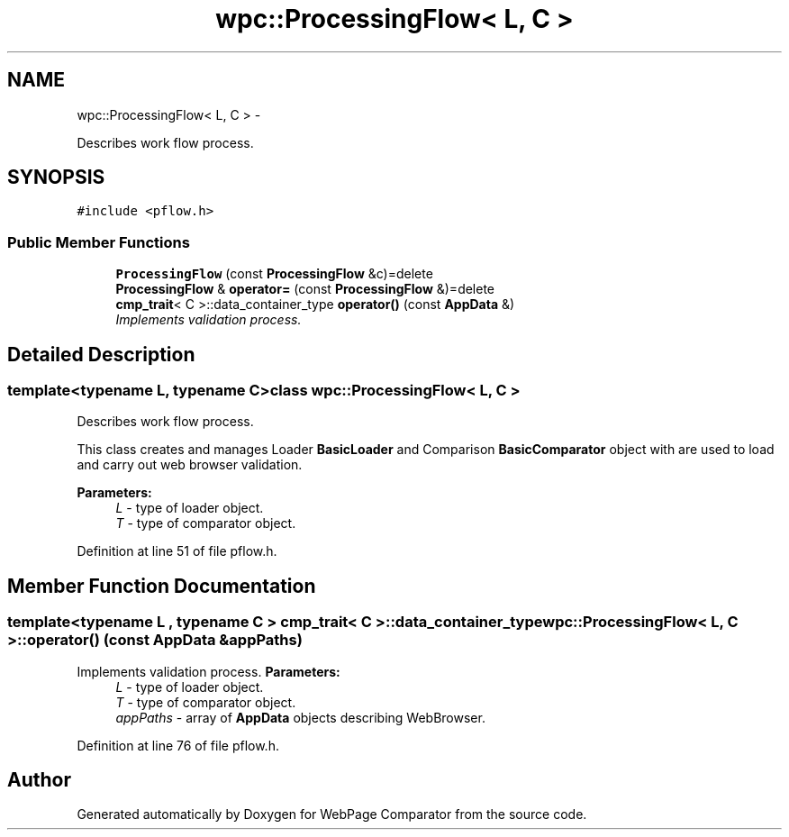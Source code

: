 .TH "wpc::ProcessingFlow< L, C >" 3 "Wed Aug 6 2014" "Version 1.0.0" "WebPage Comparator" \" -*- nroff -*-
.ad l
.nh
.SH NAME
wpc::ProcessingFlow< L, C > \- 
.PP
Describes work flow process\&.  

.SH SYNOPSIS
.br
.PP
.PP
\fC#include <pflow\&.h>\fP
.SS "Public Member Functions"

.in +1c
.ti -1c
.RI "\fBProcessingFlow\fP (const \fBProcessingFlow\fP &c)=delete"
.br
.ti -1c
.RI "\fBProcessingFlow\fP & \fBoperator=\fP (const \fBProcessingFlow\fP &)=delete"
.br
.ti -1c
.RI "\fBcmp_trait\fP< C >::data_container_type \fBoperator()\fP (const \fBAppData\fP &)"
.br
.RI "\fIImplements validation process\&. \fP"
.in -1c
.SH "Detailed Description"
.PP 

.SS "template<typename L, typename C>class wpc::ProcessingFlow< L, C >"
Describes work flow process\&. 

This class creates and manages Loader \fBBasicLoader\fP and Comparison \fBBasicComparator\fP object with are used to load and carry out web browser validation\&.
.PP
\fBParameters:\fP
.RS 4
\fIL\fP - type of loader object\&. 
.br
\fIT\fP - type of comparator object\&. 
.RE
.PP

.PP
Definition at line 51 of file pflow\&.h\&.
.SH "Member Function Documentation"
.PP 
.SS "template<typename L , typename C > \fBcmp_trait\fP< C >::data_container_type \fBwpc::ProcessingFlow\fP< L, C >::operator() (const \fBAppData\fP &appPaths)"

.PP
Implements validation process\&. \fBParameters:\fP
.RS 4
\fIL\fP - type of loader object\&. 
.br
\fIT\fP - type of comparator object\&. 
.br
\fIappPaths\fP - array of \fBAppData\fP objects describing WebBrowser\&. 
.RE
.PP

.PP
Definition at line 76 of file pflow\&.h\&.

.SH "Author"
.PP 
Generated automatically by Doxygen for WebPage Comparator from the source code\&.
